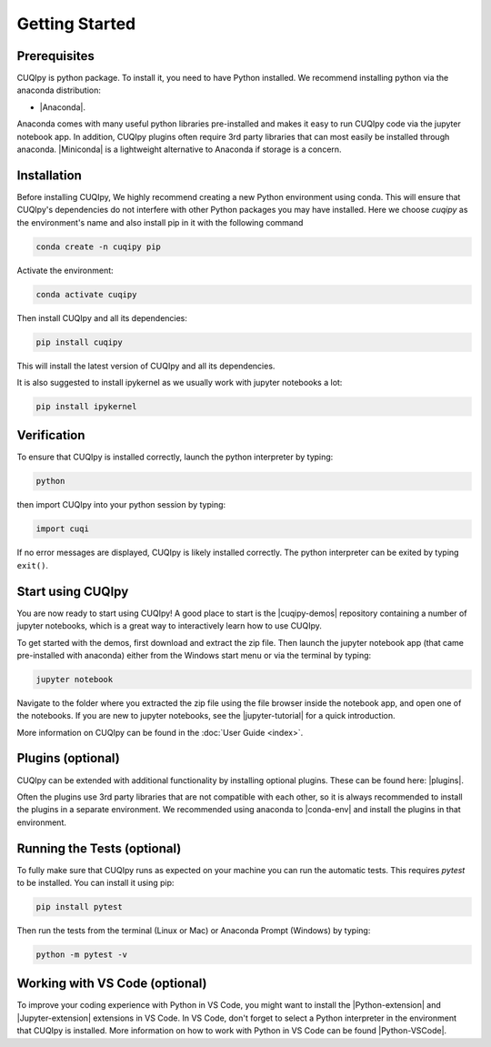 
Getting Started
===============

Prerequisites
-------------

CUQIpy is python package. To install it, you need to have Python installed.
We recommend installing python via the anaconda distribution:

- |Anaconda|.

.. |Anaconda| raw:: html

   <a href="https://www.anaconda.com/products/distribution" target="_blank">Anaconda distribution</a>

Anaconda comes with many useful python libraries pre-installed and makes it easy to run CUQIpy code
via the jupyter notebook app. In addition, CUQIpy plugins often require 3rd party libraries that can most
easily be installed through anaconda. |Miniconda| is a lightweight alternative to Anaconda if storage is a concern.

.. |Miniconda| raw:: html

   <a href="https://docs.anaconda.com/miniconda/miniconda-install/" target="_blank">Miniconda</a>


.. _install:

Installation
------------

Before installing CUQIpy, We highly recommend creating a new Python environment using conda. This will ensure that CUQIpy's dependencies do not interfere with other Python packages you may have installed. Here we choose `cuqipy` as the environment's name and also install pip in it with the following command

.. code-block:: sh

   conda create -n cuqipy pip

Activate the environment:

.. code-block:: sh

   conda activate cuqipy

Then install CUQIpy and all its dependencies:

.. code-block:: sh

   pip install cuqipy

This will install the latest version of CUQIpy and all its dependencies.

It is also suggested to install ipykernel as we usually work with jupyter notebooks a lot:

.. code-block:: sh

   pip install ipykernel


Verification
------------
To ensure that CUQIpy is installed correctly, launch the python interpreter by typing:

.. code-block:: sh

   python

then import CUQIpy into your python session by typing:

.. code-block:: python

   import cuqi

If no error messages are displayed, CUQIpy is likely installed correctly. The python interpreter
can be exited by typing ``exit()``.

Start using CUQIpy
------------------
You are now ready to start using CUQIpy! A good place to start is the |cuqipy-demos| repository
containing a number of jupyter notebooks, which is a great way to interactively learn how to use CUQIpy.

To get started with the demos, first download and extract the zip file.
Then launch the jupyter notebook app (that came pre-installed with anaconda)
either from the Windows start menu or via the terminal by typing:

.. |cuqipy-demos| raw:: html

   <a href="https://github.com/CUQI-DTU/CUQIpy-demos/releases" target="_blank">CUQIpy demos</a>

.. code-block:: sh

   jupyter notebook

Navigate to the folder where you extracted the zip file using the file browser inside the notebook app, and 
open one of the notebooks. If you are new to jupyter notebooks, see the |jupyter-tutorial| for a quick introduction.

.. |jupyter-tutorial| raw:: html

   <a href="https://www.dataquest.io/blog/jupyter-notebook-tutorial/" target="_blank">Jupyter notebook tutorial</a>

More information on CUQIpy can be found in the :doc:`User Guide <index>`.

Plugins (optional)
------------------
CUQIpy can be extended with additional functionality by installing optional plugins. These can be found here:
|plugins|.

.. |plugins| raw:: html

   <a href="https://github.com/CUQI-DTU?q=CUQIpy-" target="_blank">CUQIpy plugins</a>

Often the plugins use 3rd party libraries that are not compatible with each other, so it is always
recommended to install the plugins in a separate environment. We recommended using anaconda to 
|conda-env| and install the plugins in that environment.

.. |conda-env| raw:: html

   <a href="https://conda.io/projects/conda/en/latest/user-guide/tasks/manage-environments.html" target="_blank">create a new environment</a>

Running the Tests (optional)
----------------------------

To fully make sure that CUQIpy runs as expected on your machine you can run the automatic tests.
This requires `pytest` to be installed. You can install it using pip:

.. code-block:: sh

   pip install pytest

Then run the tests from the terminal (Linux or Mac) or Anaconda Prompt (Windows) by typing:

.. code-block:: sh

   python -m pytest -v

Working with VS Code (optional)
-------------------------------

To improve your coding experience with Python in VS Code, you might want to install the |Python-extension| and |Jupyter-extension| extensions in VS Code. In VS Code, don't forget to select a Python interpreter in the environment that CUQIpy is installed. More information on how to work with Python in VS Code can be found |Python-VSCode|.

.. |Python-extension| raw:: html

   <a href="https://marketplace.visualstudio.com/items?itemName=ms-python.python" target="_blank">Python</a>

.. |Jupyter-extension| raw:: html

   <a href="https://marketplace.visualstudio.com/items?itemName=ms-toolsai.jupyter" target="_blank">Jupyter</a>

.. |Python-VSCode| raw:: html

   <a href="https://code.visualstudio.com/docs/languages/python" target="_blank">here</a>
